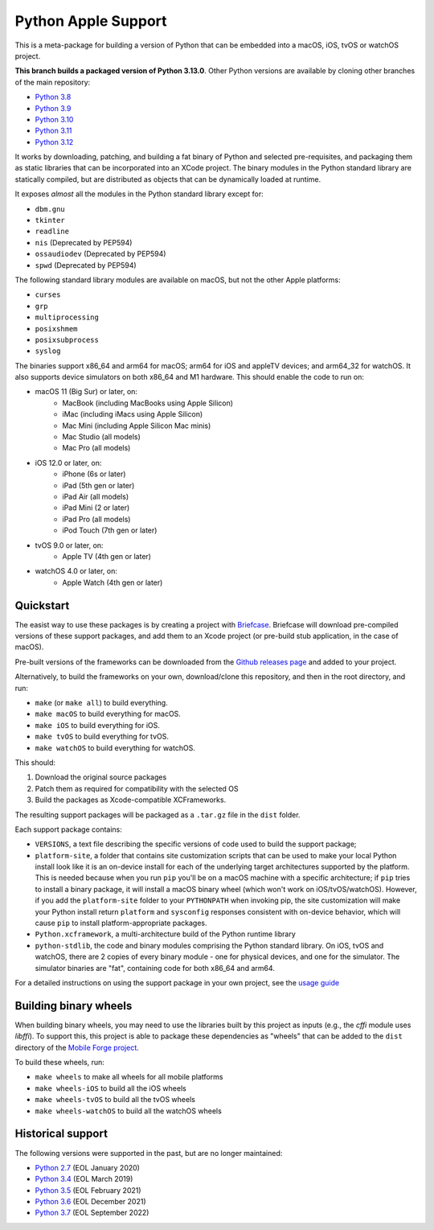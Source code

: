 Python Apple Support
====================

This is a meta-package for building a version of Python that can be embedded
into a macOS, iOS, tvOS or watchOS project.

**This branch builds a packaged version of Python 3.13.0**.
Other Python versions are available by cloning other branches of the main
repository:

* `Python 3.8 <https://github.com/beeware/Python-Apple-support/tree/3.8>`__
* `Python 3.9 <https://github.com/beeware/Python-Apple-support/tree/3.9>`__
* `Python 3.10 <https://github.com/beeware/Python-Apple-support/tree/3.10>`__
* `Python 3.11 <https://github.com/beeware/Python-Apple-support/tree/3.11>`__
* `Python 3.12 <https://github.com/beeware/Python-Apple-support/tree/3.12>`__

It works by downloading, patching, and building a fat binary of Python and selected
pre-requisites, and packaging them as static libraries that can be incorporated into an
XCode project. The binary modules in the Python standard library are statically
compiled, but are distributed as objects that can be dynamically loaded at runtime.

It exposes *almost* all the modules in the Python standard library except for:

* ``dbm.gnu``
* ``tkinter``
* ``readline``
* ``nis`` (Deprecated by PEP594)
* ``ossaudiodev`` (Deprecated by PEP594)
* ``spwd`` (Deprecated by PEP594)

The following standard library modules are available on macOS, but not the other
Apple platforms:

* ``curses``
* ``grp``
* ``multiprocessing``
* ``posixshmem``
* ``posixsubprocess``
* ``syslog``

The binaries support x86_64 and arm64 for macOS; arm64 for iOS and appleTV
devices; and arm64_32 for watchOS. It also supports device simulators on both
x86_64 and M1 hardware. This should enable the code to run on:

* macOS 11 (Big Sur) or later, on:
    * MacBook (including MacBooks using Apple Silicon)
    * iMac (including iMacs using Apple Silicon)
    * Mac Mini (including Apple Silicon Mac minis)
    * Mac Studio (all models)
    * Mac Pro (all models)
* iOS 12.0 or later, on:
    * iPhone (6s or later)
    * iPad (5th gen or later)
    * iPad Air (all models)
    * iPad Mini (2 or later)
    * iPad Pro (all models)
    * iPod Touch (7th gen or later)
* tvOS 9.0 or later, on:
    * Apple TV (4th gen or later)
* watchOS 4.0 or later, on:
    * Apple Watch (4th gen or later)

Quickstart
----------

The easist way to use these packages is by creating a project with `Briefcase
<https://github.com/beeware/briefcase>`__. Briefcase will download pre-compiled
versions of these support packages, and add them to an Xcode project (or
pre-build stub application, in the case of macOS).

Pre-built versions of the frameworks can be downloaded from the `Github releases page
<https://github.com/beeware/Python-Apple-support/releases>`__ and added to your project.

Alternatively, to build the frameworks on your own, download/clone this
repository, and then in the root directory, and run:

* ``make`` (or ``make all``) to build everything.
* ``make macOS`` to build everything for macOS.
* ``make iOS`` to build everything for iOS.
* ``make tvOS`` to build everything for tvOS.
* ``make watchOS`` to build everything for watchOS.

This should:

1. Download the original source packages
2. Patch them as required for compatibility with the selected OS
3. Build the packages as Xcode-compatible XCFrameworks.

The resulting support packages will be packaged as a ``.tar.gz`` file
in the ``dist`` folder.

Each support package contains:

* ``VERSIONS``, a text file describing the specific versions of code used to build the
  support package;
* ``platform-site``, a folder that contains site customization scripts that can be used
  to make your local Python install look like it is an on-device install for each of the
  underlying target architectures supported by the platform. This is needed because when
  you run ``pip`` you'll be on a macOS machine with a specific architecture; if ``pip``
  tries to install a binary package, it will install a macOS binary wheel (which won't
  work on iOS/tvOS/watchOS). However, if you add the ``platform-site`` folder to your
  ``PYTHONPATH`` when invoking pip, the site customization will make your Python install
  return ``platform`` and ``sysconfig`` responses consistent with on-device behavior,
  which will cause ``pip`` to install platform-appropriate packages.
* ``Python.xcframework``, a multi-architecture build of the Python runtime library
* ``python-stdlib``, the code and binary modules comprising the Python standard library.
  On iOS, tvOS and watchOS, there are 2 copies of every binary module - one for physical
  devices, and one for the simulator. The simulator binaries are "fat", containing code
  for both x86_64 and arm64.

For a detailed instructions on using the support package in your own project,
see the `usage guide <./USAGE.md>`__

Building binary wheels
----------------------

When building binary wheels, you may need to use the libraries built by this
project as inputs (e.g., the `cffi` module uses `libffi`). To support this, this
project is able to package these dependencies as "wheels" that can be added to
the ``dist`` directory of the `Mobile Forge
project <https://github.com/beeware/mobile-forge>`__.

To build these wheels, run:

* ``make wheels`` to make all wheels for all mobile platforms
* ``make wheels-iOS`` to build all the iOS wheels
* ``make wheels-tvOS`` to build all the tvOS wheels
* ``make wheels-watchOS`` to build all the watchOS wheels

Historical support
------------------

The following versions were supported in the past, but are no longer
maintained:

* `Python 2.7 <https://github.com/beeware/Python-Apple-support/tree/2.7>`__ (EOL January 2020)
* `Python 3.4 <https://github.com/beeware/Python-Apple-support/tree/3.4>`__ (EOL March 2019)
* `Python 3.5 <https://github.com/beeware/Python-Apple-support/tree/3.5>`__ (EOL February 2021)
* `Python 3.6 <https://github.com/beeware/Python-Apple-support/tree/3.6>`__ (EOL December 2021)
* `Python 3.7 <https://github.com/beeware/Python-Apple-support/tree/3.7>`__ (EOL September 2022)
